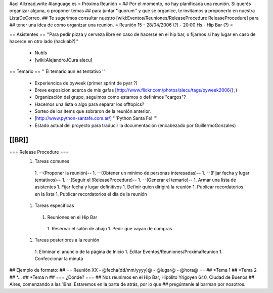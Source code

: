 #acl All:read,write
#language es
= Próxima Reunión =
## Por el momento, no hay planificada una reunión. Si querés organizar alguna, o proponer temas
## para juntar ''quorum'' y que se organice, te invitamos a proponerlo en nuestra ListaDeCorreo.
## Te sugerimos consultar nuestro [wiki:Eventos/Reuniones/ReleaseProcedure ReleaseProcedure] para
## tener una idea de como organizar una reunión.
= Reunión 15 - 28/04/2006 (?) - 20:00 Hs - Hip Bar (?) =

== Asistentes ==
''Para pedir pizza y cerveza libre en caso de hacerse en el hip bar, o fijarnos si hay lugar en caso de hacerce en otro lado (hacklab?)''

 * NubIs
 * [wiki:AlejandroJCura alecu]

== Temario ==
'' El temario aun es tentativo ''
 * Experiencica de pyweek (primer sprint de pyar ?)
 * Breve exposicion acerca de mis gafas [http://www.flickr.com/photos/alecu/tags/pyweek2006/] ;)
 * Organización del grupo, seguimos como estamos o definimos "cargos"?
 * Hacemos una lista o algo para separar los offtopics?
 * Sorteo de los items que sobraron de la reunión anterior.
 * [http://www.python-santafe.com.ar/] '''Python Santa Fe! '''
 * Estado actual del proyecto para traducir la documentación (encabezado por GuillermoGonzales)
[[BR]]
----
=== Release Procedure ===
 1. Tareas comunes
  1. --(Proponer la reunión)--
  1. --(Obtener un mínimo de personas interesadas)--
  1. --(Fijar fecha y lugar tentativos)--
  1. --(Seguir el !ReleaseProcedure)-- 
  1. --(Generar el temario)--
  1. Armar una lista de asistentes
  1. Fijar fecha y lugar definitivos
  1. Definir quien dirigirá la reunión
  1. Publicar recordatorios en la lista
  1. Publicar recordatorios el día de la reunión
 1. Tareas específicas
  1. Reuniones en el Hip Bar
   1. Reservar el salón de abajo
   1. Pedir que vayan de compras
 1. Tareas posteriores a la reunión
  1. Eliminar el anuncio de la página de Inicio
  1. Editar Eventos/Reuniones/ProximaReunion
  1. Confeccionar la minuta

## Ejemplo de formato:
## == Reunión XX - @fecha(dd/mm/yyyy)@ - @lugar@ - @hora@ ==
## *Tema 1
## *Tema 2
## *...
## *Tema n
## === ¿Dónde? ===
## Nos reunimos en el Hip Bar, Hipólito Yrigoyen 640, Ciudad de Buenos
## Aires, comenzando a las 19hs. Estaremos en la parte de atrás, por lo que
## pregúntenle al barman por nosotros.
